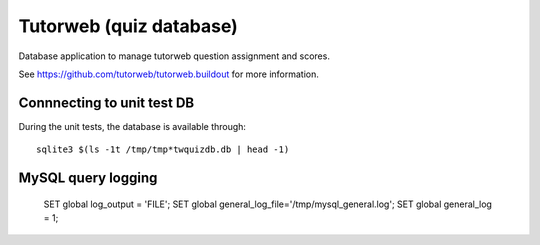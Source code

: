 Tutorweb (quiz database)
^^^^^^^^^^^^^^^^^^^^^^^^

Database application to manage tutorweb question assignment and scores.

See https://github.com/tutorweb/tutorweb.buildout for more information. 

Connnecting to unit test DB
---------------------------

During the unit tests, the database is available through::

    sqlite3 $(ls -1t /tmp/tmp*twquizdb.db | head -1)

MySQL query logging
-------------------

    SET global log_output = 'FILE';
    SET global general_log_file='/tmp/mysql_general.log';
    SET global general_log = 1;
